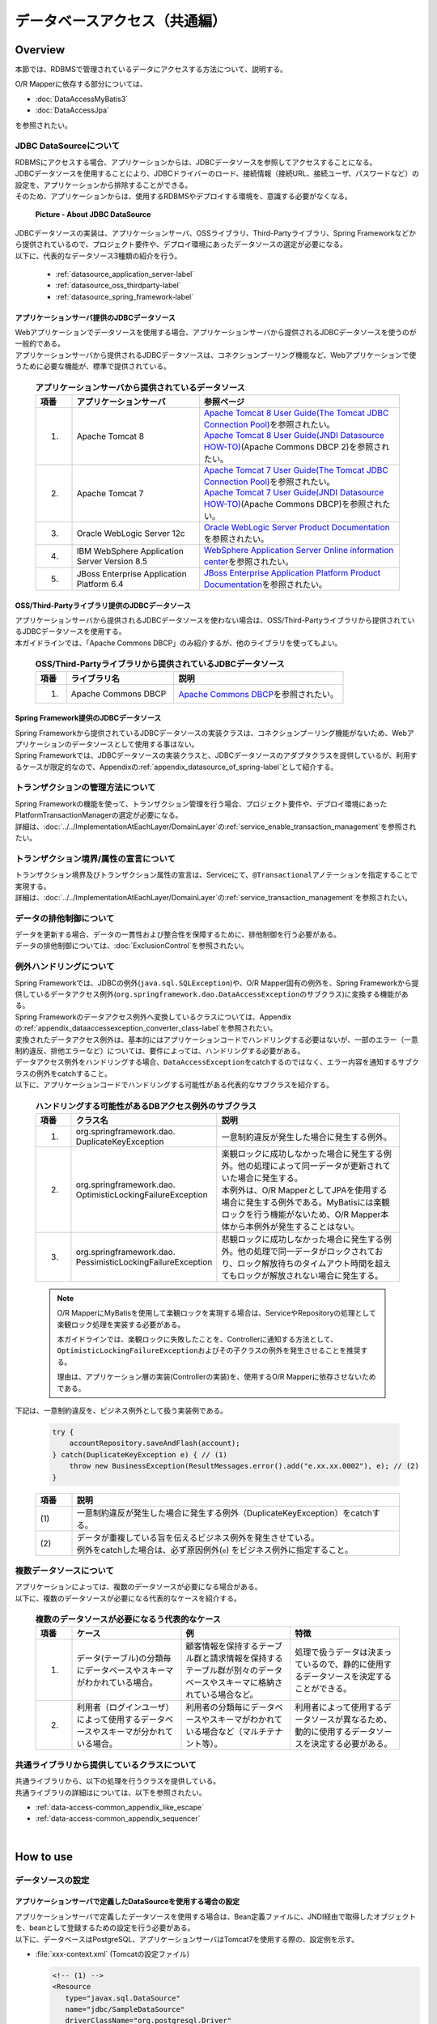 データベースアクセス（共通編）
================================================================================

.. only:: html

 .. contents:: 目次
    :local:
    :depth: 3


.. todo::

    **TBD**

    本章では以下の内容について、現在精査中である。

    * | 複数データソースについて
      | 具体的な内容は、\ :ref:`Overviewの複数データソースについて <data-access-common_todo_multiple_datasource_overview>`\ および\ :ref:`How to extendsの複数データソースを使用するための設定 <data-access-common_todo_multiple_datasource_howtoextends>`\ を参照されたい。
    * | JPA利用時の一意制約エラー及び悲観排他エラーのハンドリング方法について
      | 具体的な内容は、\ :ref:`Overviewの例外ハンドリングについて <data-access-common_todo_exception>`\ を参照されたい。


Overview
--------------------------------------------------------------------------------

本節では、RDBMSで管理されているデータにアクセスする方法について、説明する。

O/R Mapperに依存する部分については、

* \ :doc:`DataAccessMyBatis3`\
* \ :doc:`DataAccessJpa`\

を参照されたい。


JDBC DataSourceについて
^^^^^^^^^^^^^^^^^^^^^^^^^^^^^^^^^^^^^^^^^^^^^^^^^^^^^^^^^^^^^^^^^^^^^^^^^^^^^^^^
| RDBMSにアクセスする場合、アプリケーションからは、JDBCデータソースを参照してアクセスすることになる。
| JDBCデータソースを使用することにより、JDBCドライバーのロード、接続情報（接続URL、接続ユーザ、パスワードなど）の設定を、アプリケーションから排除することができる。
| そのため、アプリケーションからは、使用するRDBMSやデプロイする環境を、意識する必要がなくなる。

 .. figure:: images/dataaccess_common-datasource.png
    :alt: about data source
    :width: 90%
    :align: center

    **Picture - About JDBC DataSource**

| JDBCデータソースの実装は、アプリケーションサーバ、OSSライブラリ、Third-Partyライブラリ、Spring Frameworkなどから提供されているので、プロジェクト要件や、デプロイ環境にあったデータソースの選定が必要になる。
| 以下に、代表的なデータソース3種類の紹介を行う。

 * :ref:`datasource_application_server-label`
 * :ref:`datasource_oss_thirdparty-label`
 * :ref:`datasource_spring_framework-label`


.. _datasource_application_server-label:

アプリケーションサーバ提供のJDBCデータソース
""""""""""""""""""""""""""""""""""""""""""""""""""""""""""""""""""""""""""""""""
| Webアプリケーションでデータソースを使用する場合、アプリケーションサーバから提供されるJDBCデータソースを使うのが一般的である。
| アプリケーションサーバから提供されるJDBCデータソースは、コネクションプーリング機能など、Webアプリケーションで使うために必要な機能が、標準で提供されている。

 .. tabularcolumns:: |p{0.10\linewidth}|p{0.35\linewidth}|p{0.55\linewidth}|
 .. list-table:: **アプリケーションサーバから提供されているデータソース**
    :header-rows: 1
    :widths: 10 35 55

    * - 項番
      - アプリケーションサーバ
      - 参照ページ
    * - 1.
      - Apache Tomcat 8
      - | \ `Apache Tomcat 8 User Guide(The Tomcat JDBC Connection Pool) <http://tomcat.apache.org/tomcat-8.0-doc/jdbc-pool.html>`_\ を参照されたい。
        | \ `Apache Tomcat 8 User Guide(JNDI Datasource HOW-TO) <http://tomcat.apache.org/tomcat-8.0-doc/jndi-datasource-examples-howto.html>`_\ (Apache Commons DBCP 2)を参照されたい。
    * - 2.
      - Apache Tomcat 7
      - | \ `Apache Tomcat 7 User Guide(The Tomcat JDBC Connection Pool) <http://tomcat.apache.org/tomcat-7.0-doc/jdbc-pool.html>`_\ を参照されたい。
        | \ `Apache Tomcat 7 User Guide(JNDI Datasource HOW-TO) <http://tomcat.apache.org/tomcat-7.0-doc/jndi-datasource-examples-howto.html>`_\ (Apache Commons DBCP)を参照されたい。
    * - 3.
      - Oracle WebLogic Server 12c
      - \ `Oracle WebLogic Server Product Documentation <http://docs.oracle.com/middleware/1221/wls/INTRO/jdbc.htm>`_\ を参照されたい。
    * - 4.
      - IBM WebSphere Application Server Version 8.5
      - \ `WebSphere Application Server Online information center <http://www-01.ibm.com/support/knowledgecenter/SSEQTP_8.5.5/com.ibm.websphere.wlp.doc/ae/twlp_dep_configuring_ds.html?lang=ja>`_\ を参照されたい。
    * - 5.
      - JBoss Enterprise Application Platform 6.4
      - \ `JBoss Enterprise Application Platform Product Documentation <https://access.redhat.com/documentation/en-US/JBoss_Enterprise_Application_Platform/6.4/html/Administration_and_Configuration_Guide/chap-Datasource_Management.html>`_\ を参照されたい。


.. _datasource_oss_thirdparty-label:

OSS/Third-Partyライブラリ提供のJDBCデータソース
""""""""""""""""""""""""""""""""""""""""""""""""""""""""""""""""""""""""""""""""
| アプリケーションサーバから提供されるJDBCデータソースを使わない場合は、OSS/Third-Partyライブラリから提供されているJDBCデータソースを使用する。
| 本ガイドラインでは、「Apache Commons DBCP」のみ紹介するが、他のライブラリを使ってもよい。

 .. tabularcolumns:: |p{0.10\linewidth}|p{0.35\linewidth}|p{0.55\linewidth}|
 .. list-table:: **OSS/Third-Partyライブラリから提供されているJDBCデータソース**
    :header-rows: 1
    :widths: 10 35 55

    * - 項番
      - ライブラリ名
      - 説明
    * - 1.
      - Apache Commons DBCP
      - \ `Apache Commons DBCP <http://commons.apache.org/proper/commons-dbcp/index.html>`_\ を参照されたい。


.. _datasource_spring_framework-label:

Spring Framework提供のJDBCデータソース
""""""""""""""""""""""""""""""""""""""""""""""""""""""""""""""""""""""""""""""""
| Spring Frameworkから提供されているJDBCデータソースの実装クラスは、コネクションプーリング機能がないため、Webアプリケーションのデータソースとして使用する事はない。
| Spring Frameworkでは、JDBCデータソースの実装クラスと、JDBCデータソースのアダプタクラスを提供しているが、利用するケースが限定的なので、Appendixの\ :ref:`appendix_datasource_of_spring-label`\ として紹介する。


トランザクションの管理方法について
^^^^^^^^^^^^^^^^^^^^^^^^^^^^^^^^^^^^^^^^^^^^^^^^^^^^^^^^^^^^^^^^^^^^^^^^^^^^^^^^
| Spring Frameworkの機能を使って、トランザクション管理を行う場合、プロジェクト要件や、デプロイ環境にあったPlatformTransactionManagerの選定が必要になる。
| 詳細は、\ :doc:`../../ImplementationAtEachLayer/DomainLayer`\ の\ :ref:`service_enable_transaction_management`\ を参照されたい。


トランザクション境界/属性の宣言について
^^^^^^^^^^^^^^^^^^^^^^^^^^^^^^^^^^^^^^^^^^^^^^^^^^^^^^^^^^^^^^^^^^^^^^^^^^^^^^^^
| トランザクション境界及びトランザクション属性の宣言は、Serviceにて、\ ``@Transactional``\ アノテーションを指定することで実現する。
| 詳細は、\ :doc:`../../ImplementationAtEachLayer/DomainLayer`\ の\ :ref:`service_transaction_management`\ を参照されたい。


データの排他制御について
^^^^^^^^^^^^^^^^^^^^^^^^^^^^^^^^^^^^^^^^^^^^^^^^^^^^^^^^^^^^^^^^^^^^^^^^^^^^^^^^
| データを更新する場合、データの一貫性および整合性を保障するために、排他制御を行う必要がある。
| データの排他制御については、\ :doc:`ExclusionControl`\ を参照されたい。


例外ハンドリングについて
^^^^^^^^^^^^^^^^^^^^^^^^^^^^^^^^^^^^^^^^^^^^^^^^^^^^^^^^^^^^^^^^^^^^^^^^^^^^^^^^
| Spring Frameworkでは、JDBCの例外(\ ``java.sql.SQLException``\ )や、O/R Mapper固有の例外を、Spring Frameworkから提供しているデータアクセス例外(\ ``org.springframework.dao.DataAccessException``\ のサブクラス)に変換する機能がある。
| Spring Frameworkのデータアクセス例外へ変換しているクラスについては、Appendixの\ :ref:`appendix_dataaccessexception_converter_class-label`\ を参照されたい。

| 変換されたデータアクセス例外は、基本的にはアプリケーションコードでハンドリングする必要はないが、一部のエラー（一意制約違反、排他エラーなど）については、要件によっては、ハンドリングする必要がある。
| データアクセス例外をハンドリングする場合、\ ``DataAccessException``\ をcatchするのではなく、エラー内容を通知するサブクラスの例外をcatchすること。
| 以下に、アプリケーションコードでハンドリングする可能性がある代表的なサブクラスを紹介する。

 .. tabularcolumns:: |p{0.10\linewidth}|p{0.35\linewidth}|p{0.55\linewidth}|
 .. list-table:: **ハンドリングする可能性があるDBアクセス例外のサブクラス**
    :header-rows: 1
    :widths: 10 35 55

    * - 項番
      - クラス名
      - 説明
    * - 1.
      - | org.springframework.dao.
        | DuplicateKeyException
      - | 一意制約違反が発生した場合に発生する例外。
    * - 2.
      - | org.springframework.dao.
        | OptimisticLockingFailureException
      - | 楽観ロックに成功しなかった場合に発生する例外。他の処理によって同一データが更新されていた場合に発生する。
        | 本例外は、O/R MapperとしてJPAを使用する場合に発生する例外である。MyBatisには楽観ロックを行う機能がないため、O/R Mapper本体から本例外が発生することはない。
    * - 3.
      - | org.springframework.dao.
        | PessimisticLockingFailureException
      - | 悲観ロックに成功しなかった場合に発生する例外。他の処理で同一データがロックされており、ロック解放待ちのタイムアウト時間を超えてもロックが解放されない場合に発生する。

 .. note::

    O/R MapperにMyBatisを使用して楽観ロックを実現する場合は、ServiceやRepositoryの処理として楽観ロック処理を実装する必要がある。

    本ガイドラインでは、楽観ロックに失敗したことを、Controllerに通知する方法として、\ ``OptimisticLockingFailureException``\ およびその子クラスの例外を発生させることを推奨する。

    理由は、アプリケーション層の実装(Controllerの実装)を、使用するO/R Mapperに依存させないためである。


.. _data-access-common_todo_exception:

 .. todo::

    **JPA(Hibernate)を使用すると、現状意図しないエラーとなることが発覚している。**

    * 一意制約違反が発生した場合、\ ``DuplicateKeyException``\ ではなく、\ ``org.springframework.dao.DataIntegrityViolationException``\ が発生する。


下記は、一意制約違反を、ビジネス例外として扱う実装例である。

 .. code-block:: java

     try {
         accountRepository.saveAndFlash(account);
     } catch(DuplicateKeyException e) { // (1)
         throw new BusinessException(ResultMessages.error().add("e.xx.xx.0002"), e); // (2)
     }

 .. tabularcolumns:: |p{0.10\linewidth}|p{0.90\linewidth}|
 .. list-table::
    :header-rows: 1
    :widths: 10 90

    * - 項番
      - 説明
    * - | (1)
      - | 一意制約違反が発生した場合に発生する例外（DuplicateKeyException）をcatchする。
    * - | (2)
      - | データが重複している旨を伝えるビジネス例外を発生させている。
        | 例外をcatchした場合は、必ず原因例外(\ ``e``\ ) をビジネス例外に指定すること。

複数データソースについて
^^^^^^^^^^^^^^^^^^^^^^^^^^^^^^^^^^^^^^^^^^^^^^^^^^^^^^^^^^^^^^^^^^^^^^^^^^^^^^^^
| アプリケーションによっては、複数のデータソースが必要になる場合がある。
| 以下に、複数のデータソースが必要になる代表的なケースを紹介する。

 .. tabularcolumns:: |p{0.10\linewidth}|p{0.30\linewidth}|p{0.30\linewidth}|p{0.30\linewidth}|
 .. list-table:: **複数のデータソースが必要になるう代表的なケース**
    :header-rows: 1
    :widths: 10 30 30 30

    * - 項番
      - ケース
      - 例
      - 特徴
    * - 1.
      - データ(テーブル)の分類毎にデータベースやスキーマがわかれている場合。
      - 顧客情報を保持するテーブル群と請求情報を保持するテーブル群が別々のデータベースやスキーマに格納されている場合など。
      - 処理で扱うデータは決まっているので、静的に使用するデータソースを決定することができる。
    * - 2.
      - 利用者（ログインユーザ）によって使用するデータベースやスキーマが分かれている場合。
      - 利用者の分類毎にデータベースやスキーマがわかれている場合など（マルチテナント等）。
      - 利用者によって使用するデータソースが異なるため、動的に使用するデータソースを決定する必要がある。

 .. _data-access-common_todo_multiple_datasource_overview:

 .. todo::

    **TBD**

    今後、以下の内容を追加する予定である。

    * 概念レベルのイメージ図


共通ライブラリから提供しているクラスについて
^^^^^^^^^^^^^^^^^^^^^^^^^^^^^^^^^^^^^^^^^^^^^^^^^^^^^^^^^^^^^^^^^^^^^^^^^^^^^^^^
| 共通ライブラリから、以下の処理を行うクラスを提供している。
| 共通ライブラリの詳細はについては、以下を参照されたい。

* :ref:`data-access-common_appendix_like_escape`
* :ref:`data-access-common_appendix_sequencer`

|

How to use
--------------------------------------------------------------------------------

.. _data-access-common_howtouse_datasource:

データソースの設定
^^^^^^^^^^^^^^^^^^^^^^^^^^^^^^^^^^^^^^^^^^^^^^^^^^^^^^^^^^^^^^^^^^^^^^^^^^^^^^^^

アプリケーションサーバで定義したDataSourceを使用する場合の設定
""""""""""""""""""""""""""""""""""""""""""""""""""""""""""""""""""""""""""""""""
| アプリケーションサーバで定義したデータソースを使用する場合は、Bean定義ファイルに、JNDI経由で取得したオブジェクトを、beanとして登録するための設定を行う必要がある。
| 以下に、データベースはPostgreSQL、アプリケーションサーバはTomcat7を使用する際の、設定例を示す。

- :file:`xxx-context.xml` (Tomcatの設定ファイル)

  .. code-block:: xml

    <!-- (1) -->
    <Resource
       type="javax.sql.DataSource"
       name="jdbc/SampleDataSource"
       driverClassName="org.postgresql.Driver"
       url="jdbc:postgresql://localhost:5432/terasoluna"
       username="postgres"
       password="postgres"
       defaultAutoCommit="false"
       /> <!-- (2) -->

- :file:`xxx-env.xml`

 .. code-block:: xml

    <jee:jndi-lookup id="dataSource" jndi-name="jdbc/SampleDataSource" /> <!-- (3) -->

 .. tabularcolumns:: |p{0.10\linewidth}|p{0.10\linewidth}|p{0.80\linewidth}|
 .. list-table::
    :header-rows: 1
    :widths: 10 10 80

    * - 項番
      - 属性名
      - 説明
    * - | (1)
      - \-
      - データソースを定義する。
    * - |
      - type
      - リソースの種類を指定する。\ ``javax.sql.DataSource``\ を指定する。
    * - |
      - name
      - リソース名を指定する。ここで指定した名前がJNDI名となる。
    * - |
      - driverClassName
      - JDBCドライバクラスを指定する。例では、PostgreSQLから提供されているJDBCドライバクラスを指定する。
    * - |
      - url
      - 接続URLを指定する。 【環境に合わせて変更が必要】
    * - |
      - username
      - 接続ユーザ名を指定する。【環境に合わせて変更が必要】
    * - |
      - password
      - 接続ユーザのパスワードを指定する。【環境に合わせて変更が必要】
    * - |
      - defaultAutoCommit
      - 自動コミットフラグのデフォルト値を指定する。falseを指定する。トランザクション管理下であれば強制的にfalseになる。
    * - | (2)
      - \-
      - | Tomcat7の場合、factory属性を省略するとtomcat-jdbc-poolが使用される。
        | 設定項目の詳細については、\ `Attributes of The Tomcat JDBC Connection Pool <http://tomcat.apache.org/tomcat-7.0-doc/jdbc-pool.html#Attributes>`_\ を参照されたい。
    * - | (3)
      - \-
      - データソースのJNDI名を指定する。Tomcatの場合は、データソース定義時のリソース名「(1)-name」に指定した値を指定する。


Bean定義したDataSouceを使用する場合の設定
""""""""""""""""""""""""""""""""""""""""""""""""""""""""""""""""""""""""""""""""
| アプリケーションサーバから提供されているデータソースを使わずに、
| OSS/Third-Partyライブラリから提供されているデータソースや、Spring Frameworkから提供されているJDBCデータソースを使用する場合は、Bean定義ファイルにDataSourceクラスのbean定義が必要となる。
| 以下に、データベースはPostgreSQL、データソースはApache Commons DBCPを使用する際の、設定例を示す。

- :file:`xxx-env.xml`

 .. code-block:: xml

    <bean id="dataSource" class="org.apache.commons.dbcp2.BasicDataSource"
        destroy-method="close">                                           <!-- (1) (8) -->
        <property name="driverClassName" value="org.postgresql.Driver" /> <!-- (2) -->
        <property name="url" value="jdbc:postgresql://localhost:5432/terasoluna" /> <!-- (3) -->
        <property name="username" value="postgres" />                     <!-- (4) -->
        <property name="password" value="postgres" />                     <!-- (5) -->
        <property name="defaultAutoCommit" value="false"/>               <!-- (6) -->
        <!-- (7) -->
    </bean>

 .. tabularcolumns:: |p{0.10\linewidth}|p{0.90\linewidth}|
 .. list-table::
    :header-rows: 1
    :widths: 10 90

    * - 項番
      - 説明
    * - | (1)
      - データソースの実装クラスを指定する。例では、Apache Commons DBCPから提供されているデータソースクラス(\ ``org.apache.commons.dbcp2.BasicDataSource``\ )を指定する。
    * - | (2)
      - JDBCドライバクラスを指定する。例では、PostgreSQLから提供されているJDBCドライバクラスを指定する。
    * - | (3)
      - 接続URLを指定する。 【環境に合わせて変更が必要】
    * - | (4)
      - 接続ユーザ名を指定する。【環境に合わせて変更が必要】
    * - | (5)
      - 接続ユーザのパスワードを指定する。【環境に合わせて変更が必要】
    * - | (6)
      - 自動コミットフラグのデフォルト値を指定する。falseを指定する。トランザクション管理下であれば、強制的にfalseになる。
    * - | (7)
      - | BasicDataSourceには上記以外に、JDBC共通の設定値の指定、JDBCドライバー固有のプロパティ値の指定、コネクションプーリング機能の設定値の指定を行うことができる。
        | 設定項目の詳細については、\ `DBCP Configuration <http://commons.apache.org/proper/commons-dbcp/configuration.html>`_\ を参照されたい。
    * - | (8)
      - | 設定例では値を直接指定しているが、環境によって設定値がかわる項目については、Placeholder(${...})を使用して、実際の設定値はプロパティファイルに指定すること。
        | Placeholderについては、\ `Spring Reference Document <http://docs.spring.io/spring/docs/4.2.4.RELEASE/spring-framework-reference/html/beans.html#beans-factory-extension-factory-postprocessors>`_\ の\  ``PropertyPlaceholderConfigurer``\ を参照されたい。


トランザクション管理を有効化するための設定
^^^^^^^^^^^^^^^^^^^^^^^^^^^^^^^^^^^^^^^^^^^^^^^^^^^^^^^^^^^^^^^^^^^^^^^^^^^^^^^^
トランザクション管理を有効化するための基本的な設定は、\ :doc:`../../ImplementationAtEachLayer/DomainLayer`\ の\ :ref:`service_enable_transaction_management`\ を参照されたい。

PlatformTransactionManagerについては、使用するO/R Mapperによって使うクラスがかわるので、詳細設定は、

* \ :doc:`DataAccessMyBatis3`\
* \ :doc:`DataAccessJpa`\

を参照されたい。

.. _DataAccessCommonDataSourceDebug:

JDBCのDebug用ログの設定
^^^^^^^^^^^^^^^^^^^^^^^^^^^^^^^^^^^^^^^^^^^^^^^^^^^^^^^^^^^^^^^^^^^^^^^^^^^^^^^^

| O/R Mapper(MyBatis, Hibernate)で出力されるログより、さらに細かい情報が必要な場合、log4jdbc(log4jdbc-remix)を使って出力される情報が有効である。
| log4jdbcの詳細については、\ `log4jdbc project page <https://code.google.com/p/log4jdbc/>`_\ を参照されたい。
| log4jdbc-remixの詳細については、\ `log4jdbc-remix project page <https://code.google.com/p/log4jdbc-remix/>`_\ を参照されたい。

\

 .. warning::

    **log4jdbc-remixが提供しているLog4jdbcProxyDataSourceを使用していると、ログレベルを"debug"以外に設定しても、オーバーヘッドが少なからず発生する。**
    **そのため、本設定はデバッグ用として使用し、性能試験及び商用環境にリリースする場合はLog4jdbcProxyDataSourceを経由せずにデータベースへ接続することを推奨する。**


log4jdbc提供のデータソースの設定
""""""""""""""""""""""""""""""""""""""""""""""""""""""""""""""""""""""""""""""""

- :file:`xxx-env.xml`

 .. code-block:: xml

    <jee:jndi-lookup id="dataSourceSpied" jndi-name="jdbc/SampleDataSource" /> <!-- (1) -->

    <bean id="dataSource" class="net.sf.log4jdbc.Log4jdbcProxyDataSource"> <!-- (2) -->
        <constructor-arg ref="dataSourceSpied" /> <!-- (3) -->
    </bean>

 .. tabularcolumns:: |p{0.10\linewidth}|p{0.90\linewidth}|
 .. list-table::
    :header-rows: 1
    :widths: 10 90

    * - 項番
      - 説明
    * - | (1)
      - データソースの実体を定義する。例では、アプリケーションサーバからJNDI経由で取得したデータソースを使用している。
    * - | (2)
      - log4jdbcより提供されている\ ``net.sf.log4jdbc.Log4jdbcProxyDataSource``\ を指定する。
    * - | (3)
      - データソースの実体となるbeanを、コンストラクタに指定する。

 .. warning::

    **性能試験及び商用環境にリリースする場合、データソースとしてLog4jdbcProxyDataSourceは使用しないこと。**

    具体的には、(2)と(3)の設定を外し、\ ``"dataSourceSpied"``\ のbean名を\ ``"dataSource"``\ に変更する。


log4jdbc用ロガーの設定
""""""""""""""""""""""""""""""""""""""""""""""""""""""""""""""""""""""""""""""""

- :file:`logback.xml`

 .. code-block:: xml

    <!-- (1) -->
    <logger name="jdbc.sqltiming">
        <level value="debug" />
    </logger>

    <!-- (2) -->
    <logger name="jdbc.sqlonly">
        <level value="warn" />
    </logger>

    <!-- (3) -->
    <logger name="jdbc.audit">
        <level value="warn" />
    </logger>

    <!-- (4) -->
    <logger name="jdbc.connection">
        <level value="warn" />
    </logger>

    <!-- (5) -->
    <logger name="jdbc.resultset">
        <level value="warn" />
    </logger>

    <!-- (6) -->
    <logger name="jdbc.resultsettable">
        <level value="debug" />
    </logger>

 .. tabularcolumns:: |p{0.10\linewidth}|p{0.90\linewidth}|
 .. list-table::
    :header-rows: 1
    :widths: 10 90

    * - 項番
      - 説明
    * - | (1)
      - | バインド変数に値が設定された状態のSQL文と、SQLの実行時間を出力するためのロガー。値がバインドされた形式のSQLが出力されるので、DBアクセスツールに貼りつけて実行する事ができる。
    * - | (2)
      - | バインド変数に値が設定された状態のSQL文を、出力するためのロガー。(1)との違いは、実行時間が出力されない。
    * - | (3)
      - | ResultSetインタフェースを除く、JDBCインタフェースのメソッド呼び出し（引数と、返り値）を出力するためのロガー。JDBC関連で問題が発生した時の解析に有効なログであるが、出力されるログの量が多い。
    * - | (4)
      - | Connectionの接続/切断イベントと使用中の接続数を出力するためのロガー。接続リークが発生時の解析に有効なログであるが、接続リークの問題がなければ、出力する必要はない。
    * - | (5)
      - | ResultSetインタフェースに対するメソッド呼び出し（引数と、返り値）を出力するためのロガー。取得結果が、想定と異なった時の解析に有効なログであるが、出力されるログの量が多い。
    * - | (6)
      - | ResultSetの中身を確認しやすい形式にフォーマットして出力するためのロガー。取得結果が、想定と異なった時の解析に有効なログであるが、出力されるログの量が多い。

 .. warning::

    **ロガーによっては大量にログが出力されるので、必要なロガーのみ定義、または出力対象にすること。**

    上記サンプルでは、開発中の非常に有効なログを出力するロガーについて、ログレベルを\ ``"debug"``\ に設定している。
    その他のロガーについては、必要に応じて\ ``"debug"``\ に設定する必要がある。

    **性能試験及び商用環境にリリースする場合、正常終了時にlog4jdbc用のロガーによってログが出力されないようにすること。**

    具体的には、ログレベルを\ ``"warn"``\ に設定する。


log4jdbcのオプションの設定
""""""""""""""""""""""""""""""""""""""""""""""""""""""""""""""""""""""""""""""""
クラスパス直下に、\ :file:`log4jdbc.properties`\ というプロパティファイルを配置することで、log4jdbcのデフォルトの動作をカスタマイズすることができる。

- :file:`log4jdbc.properties`

 .. code-block:: properties

     # (1)
     log4jdbc.dump.sql.maxlinelength=0
     # (2)

 .. tabularcolumns:: |p{0.10\linewidth}|p{0.90\linewidth}|
 .. list-table::
    :header-rows: 1
    :widths: 10 90

    * - 項番
      - 説明
    * - | (1)
      - SQL分の折り返し文字数を指定する。0を指定すると、折り返しはされない。
    * - | (2)
      - オプションの詳細については、\ `log4jdbc project page -Options- <https://code.google.com/p/log4jdbc/#Options>`_\ を参照されたい。

|

How to extend
--------------------------------------------------------------------------------

.. _data-access-common_todo_multiple_datasource_howtoextends:

複数データソースを使用するための設定
^^^^^^^^^^^^^^^^^^^^^^^^^^^^^^^^^^^^^^^^^^^^^^^^^^^^^^^^^^^^^^^^^^^^^^^^^^^^^^^^

 .. todo::

    **TBD**

    今後、以下の内容を追加する予定である。

    * 処理パターン（複数のデータソースに対して更新あり、更新は１つのデータソース、参照のみ、同時アクセスはなしなど）によってトランザクション管理の方法がかわると思うので、その辺りを中心にブレークダウンする予定である。


動的にデータソースを切り替えるための設定
^^^^^^^^^^^^^^^^^^^^^^^^^^^^^^^^^^^^^^^^^^^^^^^^^^^^^^^^^^^^^^^^^^^^^^^^^^^^^^^^
| 複数のデータソースを定義し、動的に切り替えを行うには、\ ``org.springframework.jdbc.datasource.lookup.AbstractRoutingDataSource``\ を継承したクラスを作成し、どのような条件でデータソースを切り替えるかを実装する必要がある。
| 具体的には\ ``determineCurrentLookupKey``\ メソッドの戻り値となるキーとデータソースをマッピングさせることによって、これを実現する。キーの選択には通常、認証ユーザー情報、時間、ロケール等のコンテキスト情報を使用する。

AbstractRoutingDataSourceの実装
""""""""""""""""""""""""""""""""""""""""""""""""""""""""""""""""""""""""""""""""

| \ ``AbstractRoutingDataSource``\ を拡張して作成した\ ``DataSource``\ を、通常のデータソースと同じように使用することでデータソースの動的な切り替えが実現できる。
| 以下に、時間によってデータソースを切り替える例を示す。

- \ ``AbstractRoutingDataSource``\ を継承したクラスの実装例`

 .. code-block:: java

    package com.examples.infra.datasource;

    import javax.inject.Inject;

    import org.joda.time.DateTime;
    import org.springframework.jdbc.datasource.lookup.AbstractRoutingDataSource;
    import org.terasoluna.gfw.common.date.jodatime.JodaTimeDateFactory;

    public class RoutingDataSource extends AbstractRoutingDataSource { // (1)

        @Inject
        JodaTimeDateFactory dateFactory; // (2)

        @Override
        protected Object determineCurrentLookupKey() { // (3)

            DateTime dateTime = dateFactory.newDateTime();
            int hour = dateTime.getHourOfDay();

            if (7 <= hour && hour <= 23) { // (4)
                return "OPEN"; // (5)
            } else {
                return "CLOSE";
            }
        }
    }


 .. tabularcolumns:: |p{0.10\linewidth}|p{0.90\linewidth}|
 .. list-table::
    :header-rows: 1
    :widths: 10 90

    * - 項番
      - 説明
    * - | (1)
      - \ ``AbstractRoutingDataSource``\ を継承する。
    * - | (2)
      - 時刻を取得するため、\ ``JodaTimeDateFactory``\ を使用する。詳細は、\ :doc:`../GeneralFuncDetail/SystemDate`\ を参照のこと。
    * - | (3)
      - \ ``determineCurrentLookupKey``\ メソッドを実装する。このメソッドの返り値と後述するbean定義ファイル内の\ ``targetDataSources``\ に定義した\ ``key``\ をマッピングすることにより使用するデータソースが決定される。
    * - | (4)
      - メソッド内で、コンテキスト情報（ここでは時間）を参照し、キーの切り替えを行う。ここは業務用件に合わせて実装する必要がある。このサンプルは、時刻が「7:00から23:59まで」と「0:00から6:59まで」で違うキーを返すように実装されている。
    * - | (5)
      - 後述するbean定義ファイル内の\ ``targetDataSources``\ とマッピングさせる\ ``key``\ を返す。

.. note

    認証ユーザー情報(IDや権限)によってデータソースを切り替えたい場合には、\ ``determineCurrentLookupKey``\ メソッド内で、\ ``org.springframework.security.core.context.SecurityContext``\ を使用して取得すれば良い。
    \ ``org.springframework.security.core.context.SecurityContext``\ クラスの詳細は\ :doc:`../Security/Authentication`\ を参照のこと。

データソースの定義
""""""""""""""""""""""""""""""""""""""""""""""""""""""""""""""""""""""""""""""""

作成した\ ``AbstractRoutingDataSource``\ 拡張クラスをbean定義ファイルに定義する。

- :file:`xxx-env.xml`

 .. code-block:: xml

    <bean id="dataSource"
        class="com.examples.infra.datasource.RoutingDataSource">  <!-- (1) -->
        <property name="targetDataSources">  <!-- (2) -->
            <map>
                <entry key="OPEN" value-ref="dataSourceOpen" />
                <entry key="CLOSE" value-ref="dataSourceClose" />
            </map>
        </property>
        <property name="defaultTargetDataSource" ref="dataSourceDefault" />  <!-- (3) -->
    </bean>


 .. tabularcolumns:: |p{0.10\linewidth}|p{0.90\linewidth}|
 .. list-table::
    :header-rows: 1
    :widths: 10 90

    * - 項番
      - 説明
    * - | (1)
      - 先ほど作成した\ ``AbstractRoutingDataSource``\ を継承したクラスを定義する。
    * - | (2)
      - 使用するデータソースを定義する。\ ``key``\ は\ ``determineCurrentLookupKey``\ メソッドで返却しうる値を定義する。\ ``value-ref``\ には\ ``key``\ ごとに使用するデータソースを指定する。\ :ref:`データソースの設定 <data-access-common_howtouse_datasource>`\ をもとに切り替えるデータソースの個数分、定義を行う必要がある。
    * - | (3)
      - \ ``determineCurrentLookupKey``\ メソッドで指定した\ ``key``\ が\ ``targetDataSources``\ に存在しない場合は、このデータソースが使用される。実装例の場合、デフォルトが使用されることはないが、今回は説明のため、\ ``defaultTargetDataSource``\ を定義している。


|

how to solve the problem
--------------------------------------------------------------------------------
|

.. _data-access-common_howtosolve_n_plus_1:

N+1問題の対策方法
^^^^^^^^^^^^^^^^^^^^^^^^^^^^^^^^^^^^^^^^^^^^^^^^^^^^^^^^^^^^^^^^^^^^^^^^^^^^^^^^
N+1問題とは、データベースから取得するレコード数に比例して実行されるSQLの数が増えることにより、データベースへの負荷およびレスポンスタイムの劣化を引き起こす問題のことである。

以下に、具体的をあげる。

 .. figure:: images/dataaccess_common-n_plus_1.png
    :alt: about N+1 Problem
    :width: 90%
    :align: center

 .. tabularcolumns:: |p{0.10\linewidth}|p{0.90\linewidth}|
 .. list-table::
    :header-rows: 1
    :widths: 10 90

    * - 項番
      - 説明
    * - | (1)
      - | 検索条件に一致するレコードを、メインとなるテーブルから検索する。
        | 上記例では、 MainTableテーブルのcol1カラムが、\ ``'Foo'``\ のレコードを取得しており、20件のレコードが取得されている。
    * - | (2)
      - | (1)で検索した各レコードに対して、関連レコードを関連テーブルから取得する。
        | 上記例では、SubTableテーブルのidカラムが、(1)で取得したレコードのidカラムと同じレコードを取得している。
        | **このSQLは、(1)で取得されたレコード件数分、実行される。**

 | 上記例では、\ **合計で21回のSQLが発行されることになる。**\
 | 仮に関連テーブルが3テーブルあると、\ **合計で61回のSQLが発行されることになるため、対策が必要となる。**\


N+1問題の解決方法の代表例を、以下に示す。


JOIN(Join Fetch)を使用して解決する
""""""""""""""""""""""""""""""""""""""""""""""""""""""""""""""""""""""""""""""""
| 関連テーブルをJOINすることで、1回のSQLでメインのテーブルと関連テーブルのレコードを取得する。
| 関連テーブルとの関係が、1:1の場合は、この方法によって解決することを検討すること。

 .. figure:: images/dataaccess_common-n_plus_1_solve_join.png
    :alt: about solve N+1 Problem using JOIN
    :width: 90%
    :align: center

 .. tabularcolumns:: |p{0.10\linewidth}|p{0.90\linewidth}|
 .. list-table::
    :header-rows: 1
    :widths: 10 90

    * - 項番
      - 説明
    * - | (1)
      - | 検索条件に一致するレコードを検索する際に、関連テーブルをJOINすることで、メインとなるテーブルと関連テーブルから、レコードを一括で取得する。
        | 上記例では、 MainTableテーブルのcol1カラムが\ ``'Foo'``\ のレコードと、検索条件に一致したレコードのidが一致するSubTableのレコードを一括で取得している。
        | カラム名が重複する場合は、別名を付与してどちらのテーブルのカラムなのか識別する必要がある。

 | JOIN(Join Fetch)を使用すると、\ **1回のSQLの発行で必要なデータを全て取得することができる。**\

 .. note:: **JPQLでJOINする場合**

     JPQLでJOINする場合の実装例については、\ :ref:`data-access-jpa_howtouse_join_fetch`\ を参照されたい。

 .. warning::

    関連テーブルとの関連が、1:Nの場合は、JOIN(Join Fetch)による解決も可能だが、以下の点に注意すること。

    * 1:Nの関連をもつレコードをJOINする場合、関連テーブルのレコード数に比例して、無駄なデータを取得することになる。
      詳細については、\ :ref:`一括取得時の注意事項 <DataAccessMyBatis3AppendixAcquireRelatedObjectsWarningSqlMapping>`\ を参照されたい。

    * JPA(Hibernate)使用する際に、1:NのNの部分が、複数ある場合は、Nの部分を格納するコレクション型は、\ ``java.util.List``\ ではなく、\ ``java.util.Set``\ を使用する必要がある。


関連レコードを一括で取得する事で解決する
""""""""""""""""""""""""""""""""""""""""""""""""""""""""""""""""""""""""""""""""

| 1:Nの関係が複数あるパターンなどは、関連レコードを一括で取得し、その後プログラミングによって振り分ける方法をとった方がよいケースがある。
| 関連テーブルとの関係が1:Nの場合は、この方法によって解決することを検討すること。

 .. figure:: images/dataaccess_common-n_plus_1_solve_programing.png
    :alt: about solve N+1 Problem using programing
    :width: 90%
    :align: center

 .. tabularcolumns:: |p{0.10\linewidth}|p{0.90\linewidth}|
 .. list-table::
    :header-rows: 1
    :widths: 10 90

    * - 項番
      - 説明
    * - | (1)
      - | 検索条件に一致するレコードを、メインとなるテーブルから検索する。
        | 上記例では、 MainTableテーブルのcol1カラムが、\ ``'Foo'``\ のレコードを取得しており、20件のレコードが取得されている。
    * - | (2)
      - | (1)で検索した各レコードに対して、関連レコードを関連テーブルから取得する。
        | 1レコード毎に取得するのではなく、(1)で取得した各レコードの外部キーに一致するレコードを、一括で取得する。
        | 上記例では、SubTableテーブルのidカラムが、(1)で取得したレコードのidカラムと同じレコードを、IN句を使用して一括取得している。
    * - | (3)
      - | (2)で取得したSubTableのレコードを、(1)で取得したレコードに振り分けマージする。

 | 上記例では、\ **合計で2回のSQLの発行で、必要なデータを取得することができる。**\
 | 仮に、関連テーブルが、3テーブルあっても、\ **合計で4回のSQLの発行で済むことになる。**\

 .. note::

     この方法は、SQLの発行を最小限におさえつつ、必要なデータのみ取得することができるという特徴をもつ。
     関連テーブルのレコードをプログラミングによって振り分ける必要があるが、関連テーブルの数が多い場合や、1:NのNのレコード数が多い場合は、この方法で解決する方がよいケースがある。

|

Appendix
--------------------------------------------------------------------------------

.. _data-access-common_appendix_like_escape:

LIKE検索時のエスケープについて
^^^^^^^^^^^^^^^^^^^^^^^^^^^^^^^^^^^^^^^^^^^^^^^^^^^^^^^^^^^^^^^^^^^^^^^^^^^^^^^^
LIKE検索を行う場合は、検索条件として使用する値を、LIKE検索用にエスケープする必要がある。

共通ライブラリでは、LIKE検索用のエスケープ処理を行うためのコンポーネントとして、以下のクラスを提供している。

.. tabularcolumns:: |p{0.10\linewidth}|p{0.40\linewidth}|p{0.50\linewidth}|
.. list-table::
    :header-rows: 1
    :widths: 10 40 50

    * - 項番
      - クラス
      - 説明
    * - 1.
      - | org.terasoluna.gfw.common.query.
        | QueryEscapeUtils
      - SQL及びJPQLのエスケープ処理を行うメソッドを提供するユーティリティクラス。

        本クラスでは、

        * LIKE検索用のエスケープ処理を行うメソッド

        を提供している。

    * - 2.
      - | org.terasoluna.gfw.common.query.
        | LikeConditionEscape
      - LIKE検索用のエスケープ処理を行うクラス。

.. note::

    \ ``LikeConditionEscape``\ クラスは、「`LIKE検索用のワイルドカード文字の扱いに関するバグ <https://github.com/terasolunaorg/terasoluna-gfw/issues/78>`_」を修正するために、
    terasoluna-gfw-common 1.0.2.RELEASEから追加したクラスである。

    \ ``LikeConditionEscape``\ クラスは、データベース及びデータベースのバージョンの違いによるワイルドカード文字の違いを吸収する役割を持つ。

|

共通ライブラリのエスケープ仕様について
""""""""""""""""""""""""""""""""""""""""""""""""""""""""""""""""""""""""""""""""
共通ライブラリから提供しているエスケープ処理の仕様は、以下の通りである。

* エスケープ文字は「 ``"~"`` 」。
* エスケープ対象文字は、デフォルトでは「 ``"%"`` , ``"_"``」の2文字。

.. note::

    エスケープ対象文字は、terasoluna-gfw-common 1.0.1.RELEASEまでは「 ``"%"`` , ``"_"`` , ``"％"`` , ``"＿"``」の4文字であったが、
    「`LIKE検索用のワイルドカード文字の扱いに関するバグ <https://github.com/terasolunaorg/terasoluna-gfw/issues/78>`_」を修正するために、
    terasoluna-gfw-common 1.0.2.RELEASEより「 ``"%"`` , ``"_"``」の2文字に変更している。

    なお、エスケープ対象文字として全角文字「``"％"`` , ``"＿"``」を含めてエスケープする方法も提供している。

|

具体的なエスケープ例を以下に示す。

**[デフォルト仕様のエスケープ例]**

エスケープ対象文字としてデフォルト値を使用する場合のエスケープ例を以下に示す。

 .. tabularcolumns:: |p{0.10\linewidth}|p{0.15\linewidth}|p{0.20\linewidth}|p{0.10\linewidth}|p{0.45\linewidth}|
 .. list-table::
    :header-rows: 1
    :widths: 10 15 20 10 45

    * - | 項番
      - | 対象
        | 文字列
      - | エスケープ後
        | 文字列
      - | エスケープ
        | 有無
      - | 解説
    * - 1.
      - ``"a"``
      - ``"a"``
      - 無
      - エスケープ対象文字が含まれていないため、エスケープされない。
    * - 2.
      - ``"a~"``
      - ``"a~~"``
      - 有
      - エスケープ文字が含まれているため、エスケープされる。
    * - 3.
      - ``"a%"``
      - ``"a~%"``
      - 有
      - エスケープ対象文字が含まれているため、エスケープされる。
    * - 4.
      - ``"a_"``
      - ``"a~_"``
      - 有
      - No.3と同様。
    * - 5.
      - ``"_a%"``
      - ``"~_a~%"``
      - 有
      - エスケープ対象文字が含まれているため、エスケープされる。エスケープ対象文字が複数存在する場合はすべてエスケープされる。
    * - 6.
      - ``"a％"``
      - ``"a％"``
      - 無
      - No.1と同様。

        terasoluna-gfw-common 1.0.2.RELEASEより、デフォルト仕様では「``"％"``」はエスケープ対象外の文字として扱う。
    * - 7.
      - ``"a＿"``
      - ``"a＿"``
      - 無
      - No.1と同様。

        terasoluna-gfw-common 1.0.2.RELEASEより、デフォルト仕様では「``"＿"``」はエスケープ対象外の文字として扱う。
    * - 8.
      - ``" "``
      - ``" "``
      - 無
      - No.1と同様。
    * - 9.
      - ``""``
      - ``""``
      - 無
      - No.1と同様。
    * - 10.
      - ``null``
      - ``null``
      - 無
      - No.1と同様。

|

**[全角文字を含める場合のエスケープ例]**

エスケープ対象文字として全角文字を含める場合のエスケープ例を以下に示す。
項番6と7以外は、デフォルト仕様のエスケープ例を参照されたい。

 .. tabularcolumns:: |p{0.10\linewidth}|p{0.15\linewidth}|p{0.20\linewidth}|p{0.10\linewidth}|p{0.45\linewidth}|
 .. list-table::
    :header-rows: 1
    :widths: 10 15 20 10 45

    * - | 項番
      - | 対象
        | 文字列
      - | エスケープ後
        | 文字列
      - | エスケープ
        | 有無
      - | 解説
    * - 6.
      - ``"a％"``
      - ``"a~％"``
      - 有
      - エスケープ対象文字が含まれているため、エスケープされる。
    * - 7.
      - ``"a＿"``
      - ``"a~＿"``
      - 有
      - No.6と同様。

|

共通ライブラリから提供しているエスケープ用のメソッドについて
""""""""""""""""""""""""""""""""""""""""""""""""""""""""""""""""""""""""""""""""
共通ライブラリから提供している\ ``QueryEscapeUtils``\ クラスと\ ``LikeConditionEscape``\ クラスのLIKE検索用のエスケープメソッドの一覧を、以下に示す。

 .. tabularcolumns:: |p{0.10\linewidth}|p{0.35\linewidth}|p{0.55\linewidth}|
 .. list-table::
    :header-rows: 1
    :widths: 10 35 55

    * - 項番
      - メソッド名
      - 説明
    * - 1.
      - toLikeCondition(String)
      - | 引数で渡された文字列をLIKE検索用にエスケープする。
        | SQLやJPQL側で一致方法(前方一致、後方一致、部分一致)を指定する場合は、本メソッドを使用してエスケープのみ行う。
    * - 2.
      - toStartingWithCondition(String)
      - | 引数で渡された文字列をLIKE検索用にエスケープした上で、エスケープ後の文字列の最後尾に ``"%"`` を付与する。
        | 前方一致検索用の値に変換する場合に使用するメソッドである。
    * - 3.
      - toEndingWithCondition(String)
      - | 引数で渡された文字列をLIKE検索用にエスケープした上で、エスケープ後の文字列の先頭に ``"%"`` を付与する。
        | 後方一致検索用の値に変換する場合に使用するメソッドである。
    * - 4.
      - toContainingCondition(String)
      - | 引数で渡された文字列をLIKE検索用にエスケープした上で、エスケープ後の文字列の先頭と最後尾に ``"%"`` を付与する。
        | 部分一致検索用の値に変換する場合に使用するメソッドである。

 .. note::

    No.2, 3, 4 については、SQLやJPQL側で一致方法(前方一致、後方一致、部分一致)を指定するのではなく、プログラム側で指定する時に使用するメソッドである。

|

共通ライブラリの使用方法
""""""""""""""""""""""""""""""""""""""""""""""""""""""""""""""""""""""""""""""""
LIKE検索時のエスケープ処理の実装例については、使用するO/R Mapper向けのドキュメントを参照されたい。

* MyBatis3を使用する場合は、\ :doc:`DataAccessMyBatis3`\ の\ :ref:`DataAccessMyBatis3HowToUseLikeEscape`\ を参照されたい。
* JPA(Spring Data JPA)を使用する場合は、\ :doc:`DataAccessJpa`\ の\ :ref:`data-access-jpa_howtouse_like_escape`\ を参照されたい。

.. note::

    エスケープ処理を行うために使用するAPIは、使用するデータベースがサポートしているワイルドカード文字によって使い分ける必要がある。

    **[ワイルドカードとして「 "%" , "_"」(半角文字)のみをサポートしているデータベースの場合]**

     .. code-block:: java

        String escapedWord = QueryEscapeUtils.toLikeCondition(word);

     .. tabularcolumns:: |p{0.10\linewidth}|p{0.90\linewidth}|
     .. list-table::
        :header-rows: 1
        :widths: 10 90

        * - | 項番
          - | 説明
        * - | (1)
          -  \ ``QueryEscapeUtils``\ クラスのメソッドを直接使用して、エスケープ処理を行う。

    **[ワイルドカードとして「"％" , "＿"」(全角文字)もサポートしているデータベースの場合]**

     .. code-block:: java

        String escapedWord = QueryEscapeUtils.withFullWidth()  // (2)
                                .toLikeCondition(word);        // (3)


     .. tabularcolumns:: |p{0.10\linewidth}|p{0.90\linewidth}|
     .. list-table::
        :header-rows: 1
        :widths: 10 90

        * - | 項番
          - | 説明
        * - | (2)
          -  \ ``QueryEscapeUtils``\ メソッドの\ ``withFullWidth()``\ メソッドを呼び出して、\ ``LikeConditionEscape``\ クラスのインスタンスを取得する。
        * - | (3)
          -  (2)で取得した\ ``LikeConditionEscape``\ クラスのインスタンスのメソッドを使用して、エスケープ処理を行う。

|

.. _data-access-common_appendix_sequencer:

Sequencerについて
^^^^^^^^^^^^^^^^^^^^^^^^^^^^^^^^^^^^^^^^^^^^^^^^^^^^^^^^^^^^^^^^^^^^^^^^^^^^^^^^
| Sequencerは、シーケンス値を取得するための共通ライブラリである。
| Sequencerから取得したシーケンス値は、データベースのプライマリキーカラムの設定値などとして使用する。

 .. note:: **共通ライブラリとしてSequencerを用意した理由**

    Sequencerを用意した理由は、JPAの機能として提供されているID採番機能において、シーケンス値を文字列としてフォーマットする仕組みがないためである。
    実際のアプリケーション開発では、フォーマットされた文字列をプライマリキーに設定するケースもあるため、共通ライブラリとしてSequencerを提供している。

    プライマリキーに設定する値が数値の場合は、JPAの機能として提供されているID採番機能を使用することを推奨する。JPAのID採番機能については、\ :doc:`DataAccessJpa`\ の\ :ref:`data-access-jpa_how_to_use_way_to_add_entity`\ を参照されたい。

    Sequencerを用意した主な目的は、JPAでサポートされていない機能の補完であるが、JPAと関係ない処理で、シーケンス値が必要な場合に、使用することもできる。

共通ライブラリから提供しているクラスについて
""""""""""""""""""""""""""""""""""""""""""""""""""""""""""""""""""""""""""""""""
| 共通ライブラリから提供しているSequencer機能のクラス一覧を以下に示す。
| 具体的な使用例については、How to useの\ :ref:`data-access-common_howtouse_sequencer`\ を参照されたい。

 .. tabularcolumns:: |p{0.10\linewidth}|p{0.30\linewidth}|p{0.60\linewidth}|
 .. list-table::
    :header-rows: 1
    :widths: 10 30 60

    * - 項番
      - クラス名
      - 説明
    * - 1.
      - | org.terasoluna.gfw.common.sequencer.
        | Sequencer
      - | 次のシーケンス値を取得するメソッド(getNext)とシーケンスの現在値を返却するメソッド(getCurrent)を定義しているインタフェース。
    * - 2.
      - | org.terasoluna.gfw.common.sequencer.
        | JdbcSequencer
      - | ``Sequencer`` インタフェースのJDBC用の実装クラス。
        | データベースにSQLを発行してシーケンス値を取得するためのクラスである。
        | データベースのシーケンスオブジェクトから値を取得することを想定したクラスではあるが、データベースにストアードされているファンクションを呼び出すことで、シーケンスオブジェクト以外から値を取得することもできる。

.. _data-access-common_howtouse_sequencer:

共通ライブラリの利用方法
""""""""""""""""""""""""""""""""""""""""""""""""""""""""""""""""""""""""""""""""

Sequencerをbean定義する。

- :file:`xxx-infra.xml`

 .. code-block:: xml

    <!-- (1) -->
    <bean id="articleIdSequencer" class="org.terasoluna.gfw.common.sequencer.JdbcSequencer">
         <!-- (2) -->
        <property name="dataSource" ref="dataSource" />
         <!-- (3) -->
        <property name="sequenceClass" value="java.lang.String" />
        <!-- (4) -->
        <property name="nextValueQuery"
            value="SELECT TO_CHAR(NEXTVAL('seq_article'),'AFM0000000000')" />
        <!-- (5) -->
        <property name="currentValueQuery"
            value="SELECT TO_CHAR(CURRVAL('seq_article'),'AFM0000000000')" />
    </bean>

 .. tabularcolumns:: |p{0.10\linewidth}|p{0.90\linewidth}|
 .. list-table::
    :header-rows: 1
    :widths: 10 90

    * - 項番
      - 説明
    * - | (1)
      - | \ ``org.terasoluna.gfw.common.sequencer.Sequencer``\ インタフェースを実装したクラスを、bean定義する。
        | 上記例では、SQLを発行してシーケンス値を取得するためのクラス(\ ``JdbcSequencer``\ )を指定している。
    * - | (2)
      - | シーケンス値を取得するSQLを、実行するデータソースを指定する。
    * - | (3)
      - | 取得するシーケンス値の型を指定する。
        | 上記例では、SQLで文字列へ変換しているので、\ ``java.lang.String``\ 型を指定している。
    * - | (4)
      - | 次のシーケンス値を取得するためのSQLを指定する。
        | 上記例では、データベース(PostgreSQL)のシーケンスオブジェクトから取得したシーケンス値を、文字列としてフォーマットしている。
        | データベースのから取得したシーケンス値が、\ ``1``\ の場合、\ ``"A0000000001"``\ が\ ``Sequencer#getNext()``\ メソッドの返り値として返却される。
    * - | (5)
      - | 現在のシーケンス値を取得するためのSQLを指定する。
        | データベースのから取得したシーケンス値が、\ ``2``\ の場合、\ ``"A0000000002"``\ が\ ``Sequencer#getCurrent()``\ メソッドの返り値として返却される。


bean定義したSequencerからシーケンス値を取得する。

- Service

 .. code-block:: java

    // omitted

    // (1)
    @Inject
    @Named("articleIdSequencer") // (2)
    Sequencer<String> articleIdSequencer;

    // omitted

    @Transactional
    public Article createArticle(Article inputArticle) {

        String articleId = articleIdSequencer.getNext(); // (3)
        inputArticle.setArticleId(articleId);

        Article savedArticle = articleRepository.save(inputArticle);

        return savedArticle;
    }

 .. tabularcolumns:: |p{0.10\linewidth}|p{0.90\linewidth}|
 .. list-table::
    :header-rows: 1
    :widths: 10 90

    * - 項番
      - 説明
    * - | (1)
      - | bean定義した\ ``Sequencer``\ オブジェクトをInjectする。
        | 上記例では、シーケンス値は、フォーマットされた文字列として取得するため、\ ``Sequencer``\ のジェネリックス型には、\ ``java.lang.String``\ 型を指定している。
    * - | (2)
      - | Injectするbeanのbean名を\ ``@javax.inject.Named``\ アノテーションのvalue属性に指定する。
        | 上記例では、\ :file:`xxx-infra.xml`\ に定義したbean名(\ ``"articleIdSequencer"``\ )を指定している。
    * - | (3)
      - | \ ``Sequencer#getNext()``\ メソッドを呼び出し、次のシーケンス値を取得する。
        | 上記例では、取得したシーケンス値を、EntityのIDとして使用している。
        | 現在のシーケンス値を取得する場合は、\ ``Sequencer#getCurrent()``\ メソッドを呼び出す。

 .. tip::

    bean定義する\ ``Sequencer``\ が一つの場合は、\ ``@Named``\ アノテーションが省略できる。複数指定する場合は、\ ``@Named``\ アノテーションを使用して、bean名の指定が必要となる。

.. _appendix_dataaccessexception_converter_class-label:

Spring Frameworkから提供されているデータアクセス例外へ変換するクラス
^^^^^^^^^^^^^^^^^^^^^^^^^^^^^^^^^^^^^^^^^^^^^^^^^^^^^^^^^^^^^^^^^^^^^^^^^^^^^^^^
Spring Frameworkのデータアクセス例外へ変換する役割を持つクラスを、以下に示す。

 .. tabularcolumns:: |p{0.10\linewidth}|p{0.35\linewidth}|p{0.60\linewidth}|
 .. list-table:: **Spring Frameworkのデータアクセス例外への変換クラス**
    :header-rows: 1
    :widths: 10 35 60

    * - 項番
      - クラス名
      - 説明
    * - 1.
      - | org.springframework.jdbc.support.
        | SQLErrorCodeSQLExceptionTranslator
      - MyBatisや、\ ``JdbcTemplate``\ を使った場合、本クラスによって、JDBC例外が、Spring Frameworkのデータアクセス例外に変換される。変換ルールは、XMLファイルに記載されており、デフォルトで使用されるXMLファイルは、\ ``spring-jdbc.jar``\ 内の\ ``org/springframework/jdbc/support/sql-error-codes.xml``\ となる。
        クラスパス直下に、XMLファイル（\ ``sql-error-codes.xml``\ ）を配置することで、デフォルトの動作を変更することもできる。
    * - 2.
      - | org.springframework.orm.jpa.vendor.
        | HibernateJpaDialect
      - JPA(Hibernateの実装)を使った場合、本クラスによって、O/R Mapper例外(Hibernateの例外)がSpring Frameworkのデータアクセス例外に変換される。
    * - 3.
      - | org.springframework.orm.jpa.
        | EntityManagerFactoryUtils
      - \ ``HibernateJpaDialect``\ で変換できない例外が発生した場合は、本クラスによって、JPA例外がSpring Frameworkのデータアクセス例外に変換される。
    * - 4.
      - | org.hibernate.dialect.Dialect
        | のサブクラス
      - JPA(Hibernateの実装)を使った場合、本クラスによって、JDBC例外とO/R Mapper例外に変換される。

.. _appendix_datasource_of_spring-label:

Spring Frameworkから提供されているJDBCデータソースクラス
^^^^^^^^^^^^^^^^^^^^^^^^^^^^^^^^^^^^^^^^^^^^^^^^^^^^^^^^^^^^^^^^^^^^^^^^^^^^^^^^
| Spring Frameworkでは、JDBCデータソースの実装を提供しているが、非常にシンプルなクラスなので、商用環境で使われることは少ない。
| 主に単体試験時に使用されるクラスである。

 .. tabularcolumns:: |p{0.10\linewidth}|p{0.35\linewidth}|p{0.55\linewidth}|
 .. list-table:: **Spring Frameworkから提供されているJDBCデータソース**
    :header-rows: 1
    :widths: 10 35 55

    * - 項番
      - クラス名
      - 説明
    * - 1.
      - | org.springframework.jdbc.datasource.
        | DriverManagerDataSource
      - アプリケーションからコネクションの取得依頼があったタイミングで、\ ``java.sql.DriverManager#getConnection``\ を呼び出し、新しいコネクションを生成するデータソースクラス。
        コネクションのプーリングが必要な場合は、アプリケーションサーバのデータソース、または、OSS/Third-Partyライブラリから提供されているデータソースを使用すること。
    * - 2.
      - | org.springframework.jdbc.datasource.
        | SingleConnectionDataSource
      - \ ``DriverManagerDataSource``\ の子クラスで、一つのコネクションを使いまわす実装になっており、シングルスレッドで動くユニットテスト向けのデータソースクラスである。
        ユニットテストでも、マルチスレッドでデータソースにアクセスする場合は、本クラスを使用すると、期待した動作にならないことがあるので、注意が必要である。
    * - 3.
      - | org.springframework.jdbc.datasource.
        | SimpleDriverDataSource
      - アプリケーションからコネクションの取得依頼があったタイミングで、\ ``java.sql.Driver#getConnection``\ を呼び出し、新しいコネクションを生成するデータソースクラス。
        コネクションのプーリングが必要な場合は、アプリケーションサーバのデータソース、または、OSS/Third-Partyライブラリから提供されているデータソースを使用すること。


| Spring Frameworkでは、JDBCデータソースの動作を拡張したアダプタークラスを提供している。
| 以下に、代表的なアダプタークラスを紹介する。

 .. tabularcolumns:: |p{0.10\linewidth}|p{0.35\linewidth}|p{0.55\linewidth}|
 .. list-table:: **Spring Frameworkから提供されているJDBCデータソースのアダプター**
    :header-rows: 1
    :widths: 10 35 55

    * - 項番
      - クラス名
      - 説明
    * - 1.
      - | org.springframework.jdbc.datasource.
        | TransactionAwareDataSourceProxy
      - トランザクション管理されていないデータソースを、Spring Frameworkのトランザクション管理対象にするためのアダプタークラス。
    * - 2.
      - | org.springframework.jdbc.datasource.lookup.
        | IsolationLevelDataSourceRoute
      - 実行中のトランザクションの独立性レベルによって、使用するデータソースを切り替えるためのアダプタークラス。

.. raw:: latex

   \newpage
